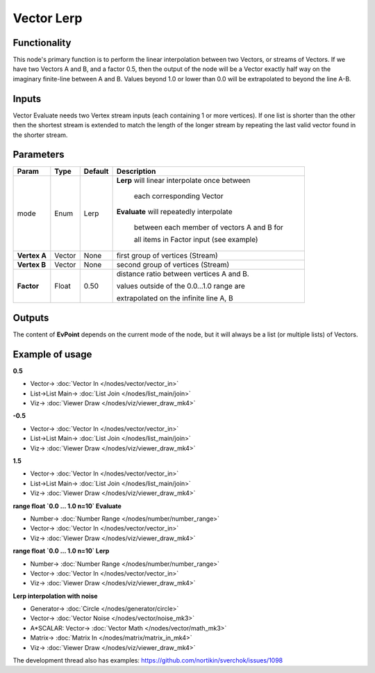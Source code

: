 Vector Lerp
===========

.. image:: https://user-images.githubusercontent.com/14288520/189449776-d0c7d727-c373-4103-89e0-2bbf890a0483.png
  :target: https://user-images.githubusercontent.com/14288520/189449776-d0c7d727-c373-4103-89e0-2bbf890a0483.png

Functionality
-------------

This node's primary function is to perform the linear interpolation between two Vectors, or streams of Vectors.
If we have two Vectors A and B, and a factor 0.5, then the output of the node will be a Vector exactly half way on the imaginary finite-line between A and B. Values beyond 1.0 or lower than 0.0 will be extrapolated to beyond the line A-B.

Inputs
------

Vector Evaluate needs two Vertex stream inputs (each containing 1 or more vertices). If one list is shorter than the other then the shortest stream is extended to match the length of the longer stream by repeating the last valid vector found in the shorter stream.


Parameters
----------

+------------------+---------------+-------------+-------------------------------------------------+
| Param            | Type          | Default     | Description                                     |
+==================+===============+=============+=================================================+
| mode             | Enum          | Lerp        | **Lerp** will linear interpolate once between   |
|                  |               |             |                                                 |
|                  |               |             |   each corresponding Vector                     |
|                  |               |             |                                                 |
|                  |               |             | **Evaluate** will repeatedly interpolate        |
|                  |               |             |                                                 |
|                  |               |             |   between each member of vectors A and B for    |
|                  |               |             |                                                 |
|                  |               |             |   all items in Factor input (see example)       |
+------------------+---------------+-------------+-------------------------------------------------+
| **Vertex A**     | Vector        | None        | first group of vertices (Stream)                |
+------------------+---------------+-------------+-------------------------------------------------+
| **Vertex B**     | Vector        | None        | second group of vertices (Stream)               |
+------------------+---------------+-------------+-------------------------------------------------+
| **Factor**       | Float         | 0.50        | distance ratio between vertices A and B.        |
|                  |               |             |                                                 |
|                  |               |             | values outside of the 0.0...1.0 range are       |
|                  |               |             |                                                 |
|                  |               |             | extrapolated on the infinite line A, B          |
+------------------+---------------+-------------+-------------------------------------------------+

Outputs
-------

The content of **EvPoint** depends on the current mode of the node, but it will always be a list (or multiple lists) of Vectors.


Example of usage
----------------

**0.5**

.. image:: https://cloud.githubusercontent.com/assets/619340/22403445/b6ffef46-e617-11e6-8d84-f47295be5230.png
    :target: https://cloud.githubusercontent.com/assets/619340/22403445/b6ffef46-e617-11e6-8d84-f47295be5230.png

* Vector-> :doc:`Vector In </nodes/vector/vector_in>`
* List->List Main-> :doc:`List Join </nodes/list_main/join>`
* Viz-> :doc:`Viewer Draw </nodes/viz/viewer_draw_mk4>`

**-0.5**

.. image:: https://cloud.githubusercontent.com/assets/619340/22403447/e18ff24c-e617-11e6-82cd-abd28c22a517.png
    :target: https://cloud.githubusercontent.com/assets/619340/22403447/e18ff24c-e617-11e6-82cd-abd28c22a517.png

* Vector-> :doc:`Vector In </nodes/vector/vector_in>`
* List->List Main-> :doc:`List Join </nodes/list_main/join>`
* Viz-> :doc:`Viewer Draw </nodes/viz/viewer_draw_mk4>`

**1.5**

.. image:: https://cloud.githubusercontent.com/assets/619340/22403454/fc9b6030-e617-11e6-9f18-822fb0ab5a50.png
    :target: https://cloud.githubusercontent.com/assets/619340/22403454/fc9b6030-e617-11e6-9f18-822fb0ab5a50.png

* Vector-> :doc:`Vector In </nodes/vector/vector_in>`
* List->List Main-> :doc:`List Join </nodes/list_main/join>`
* Viz-> :doc:`Viewer Draw </nodes/viz/viewer_draw_mk4>`

**range float `0.0 ... 1.0   n=10`  Evaluate**

.. image:: https://cloud.githubusercontent.com/assets/619340/22403473/72919a98-e618-11e6-8ada-955595368766.png
    :target: https://cloud.githubusercontent.com/assets/619340/22403473/72919a98-e618-11e6-8ada-955595368766.png

* Number-> :doc:`Number Range </nodes/number/number_range>`
* Vector-> :doc:`Vector In </nodes/vector/vector_in>`
* Viz-> :doc:`Viewer Draw </nodes/viz/viewer_draw_mk4>`

**range float `0.0 ... 1.0   n=10`  Lerp**

.. image:: https://cloud.githubusercontent.com/assets/619340/22403494/ec8b0fd2-e618-11e6-8830-96b01f31bcd4.png
    :target: https://cloud.githubusercontent.com/assets/619340/22403494/ec8b0fd2-e618-11e6-8830-96b01f31bcd4.png

* Number-> :doc:`Number Range </nodes/number/number_range>`
* Vector-> :doc:`Vector In </nodes/vector/vector_in>`
* Viz-> :doc:`Viewer Draw </nodes/viz/viewer_draw_mk4>`

**Lerp interpolation with noise**

.. image:: https://user-images.githubusercontent.com/14288520/189450649-f1f3bb7a-f9e3-4968-9985-d1d641b82132.png
  :target: https://user-images.githubusercontent.com/14288520/189450649-f1f3bb7a-f9e3-4968-9985-d1d641b82132.png

* Generator-> :doc:`Circle </nodes/generator/circle>`
* Vector-> :doc:`Vector Noise </nodes/vector/noise_mk3>`
* A*SCALAR: Vector-> :doc:`Vector Math </nodes/vector/math_mk3>`
* Matrix-> :doc:`Matrix In </nodes/matrix/matrix_in_mk4>`
* Viz-> :doc:`Viewer Draw </nodes/viz/viewer_draw_mk4>`

.. image:: https://user-images.githubusercontent.com/14288520/189450678-2f4e6fbd-0d48-4abf-be47-b7d7c8091267.gif
  :target: https://user-images.githubusercontent.com/14288520/189450678-2f4e6fbd-0d48-4abf-be47-b7d7c8091267.gif

The development thread also has examples: https://github.com/nortikin/sverchok/issues/1098